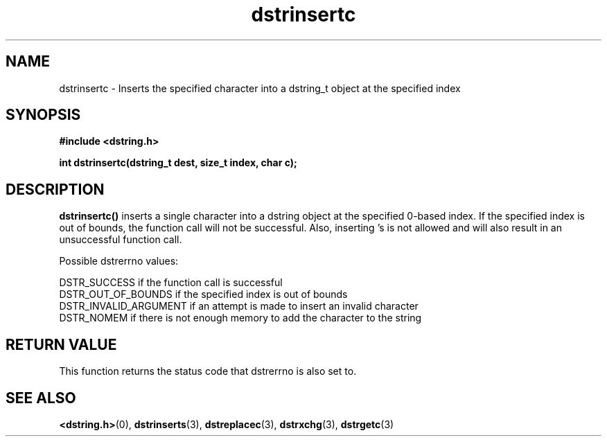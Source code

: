 .TH "dstrinsertc" 3 "17 July 2007" "dstrinsertc" "Dstring Library"

.SH NAME
dstrinsertc - Inserts the specified character into a dstring_t object at the \
specified index

.SH SYNOPSIS
.B "#include <dstring.h>"
.br

.B "int dstrinsertc(dstring_t dest, size_t index, char c);"

.SH DESCRIPTION

.B "dstrinsertc()"
inserts a single character into a dstring object at the specified 0-based \
index.  If the specified index is out of bounds, the function call will not \
be successful.  Also, inserting \0's is not allowed and will also result in \
an unsuccessful function call.

Possible dstrerrno values:

DSTR_SUCCESS if the function call is successful
.br
DSTR_OUT_OF_BOUNDS if the specified index is out of bounds
.br
DSTR_INVALID_ARGUMENT if an attempt is made to insert an invalid character
.br
DSTR_NOMEM if there is not enough memory to add the character to the string

.SH RETURN VALUE

This function returns the status code that dstrerrno is also set to.

.SH SEE ALSO
.BR <dstring.h> (0),
.BR dstrinserts (3),
.BR dstreplacec (3),
.BR dstrxchg (3),
.BR dstrgetc (3)
